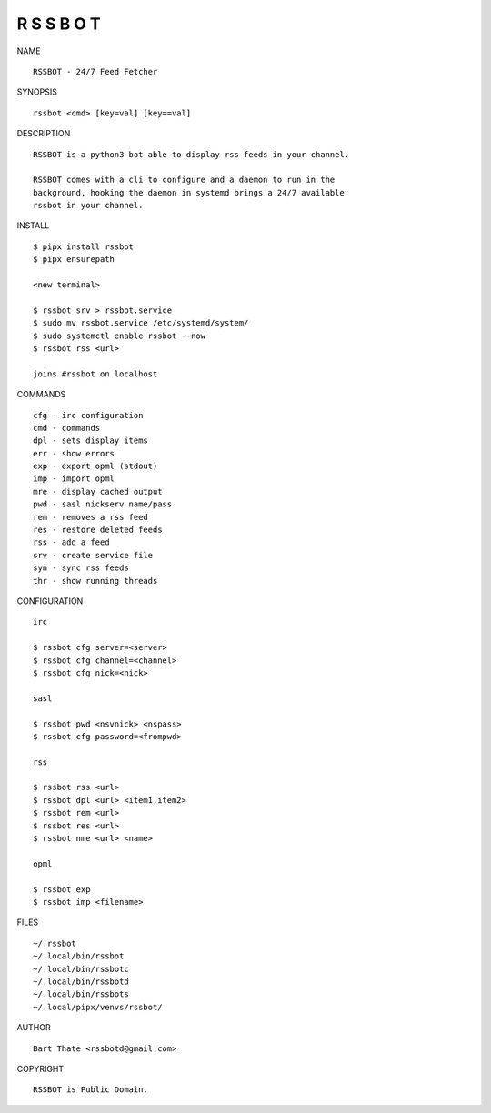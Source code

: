 R S S B O T
===========


NAME

::

    RSSBOT - 24/7 Feed Fetcher


SYNOPSIS

::

    rssbot <cmd> [key=val] [key==val]


DESCRIPTION

::

    RSSBOT is a python3 bot able to display rss feeds in your channel.

    RSSBOT comes with a cli to configure and a daemon to run in the
    background, hooking the daemon in systemd brings a 24/7 available
    rssbot in your channel.


INSTALL

::

    $ pipx install rssbot
    $ pipx ensurepath

    <new terminal>

    $ rssbot srv > rssbot.service
    $ sudo mv rssbot.service /etc/systemd/system/
    $ sudo systemctl enable rssbot --now
    $ rssbot rss <url>

    joins #rssbot on localhost
    

COMMANDS

::

    cfg - irc configuration
    cmd - commands
    dpl - sets display items
    err - show errors
    exp - export opml (stdout)
    imp - import opml
    mre - display cached output
    pwd - sasl nickserv name/pass
    rem - removes a rss feed
    res - restore deleted feeds
    rss - add a feed
    srv - create service file
    syn - sync rss feeds
    thr - show running threads


CONFIGURATION

::

    irc

    $ rssbot cfg server=<server>
    $ rssbot cfg channel=<channel>
    $ rssbot cfg nick=<nick>

    sasl
 
    $ rssbot pwd <nsvnick> <nspass>
    $ rssbot cfg password=<frompwd>

    rss

    $ rssbot rss <url>
    $ rssbot dpl <url> <item1,item2>
    $ rssbot rem <url>
    $ rssbot res <url>
    $ rssbot nme <url> <name>

    opml

    $ rssbot exp
    $ rssbot imp <filename>


FILES

::

    ~/.rssbot
    ~/.local/bin/rssbot
    ~/.local/bin/rssbotc
    ~/.local/bin/rssbotd
    ~/.local/bin/rssbots
    ~/.local/pipx/venvs/rssbot/


AUTHOR

::

    Bart Thate <rssbotd@gmail.com>


COPYRIGHT

::

    RSSBOT is Public Domain.
